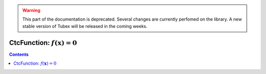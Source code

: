 .. _sec-manual-ctcfunction-label:

.. warning::
  
  This part of the documentation is deprecated. Several changes are currently perfomed on the library.
  A new stable version of Tubex will be released in the coming weeks.

************************************
CtcFunction: :math:`f(\mathbf{x})=0`
************************************

.. contents::

